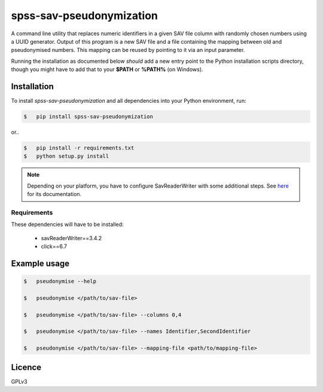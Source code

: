 =========================
spss-sav-pseudonymization
=========================

A command line utility that replaces numeric identifiers in a given SAV
file column with randomly chosen numbers using a UUID generator. Output
of this program is a new SAV file and a file containing the mapping
between old and pseudonymised numbers. This mapping can be reused by
pointing to it via an input parameter.

Running the installation as documented below *should* add a new entry point
to the Python installation scripts directory, though you might have to
add that to your **$PATH** or **%PATH%** (on Windows).

Installation
------------

To install *spss-sav-pseudonymization* and all dependencies into
your Python environment, run:

.. code:: sh

    $   pip install spss-sav-pseudonymization

or..

.. code:: sh

    $   pip install -r requirements.txt
    $   python setup.py install

.. note::
    Depending on your platform, you have to configure SavReaderWriter with
    some additional steps. See `here <https://pythonhosted.org/savReaderWriter/>`_
    for its documentation.

Requirements
^^^^^^^^^^^^

These dependencies will have to be installed:

 - savReaderWriter==3.4.2
 - click==6.7

Example usage
-------------

.. code:: sh

    $   pseudonymise --help

    $   pseudonymise </path/to/sav-file>

    $   pseudonymise </path/to/sav-file> --columns 0,4

    $   pseudonymise </path/to/sav-file> --names Identifier,SecondIdentifier

    $   pseudonymise </path/to/sav-file> --mapping-file <path/to/mapping-file>


Licence
-------

GPLv3


